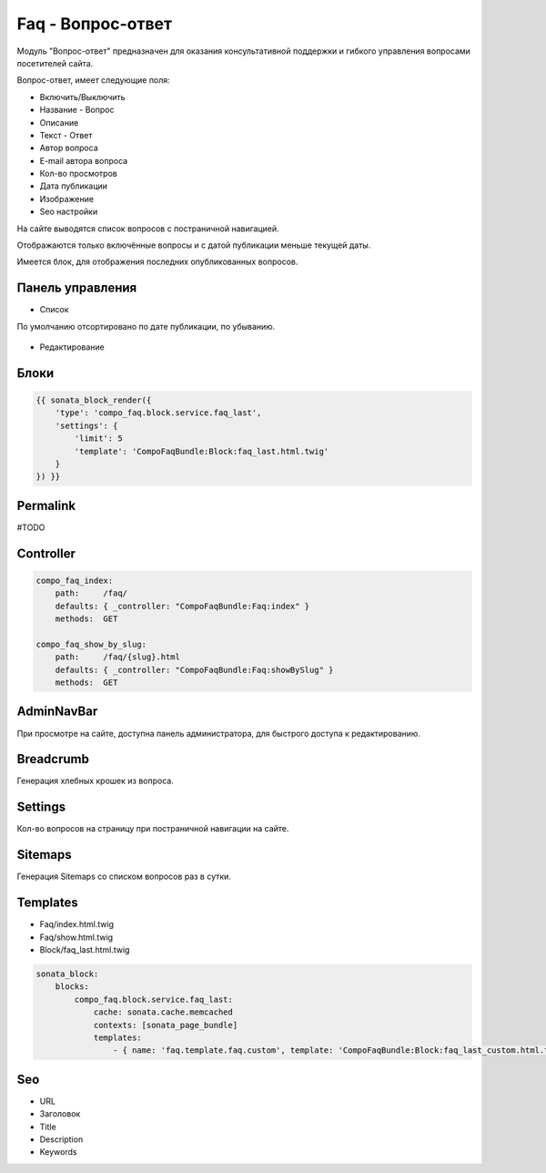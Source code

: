 Faq - Вопрос-ответ
=================

Модуль "Вопрос-ответ" предназначен для оказания консультативной поддержки и гибкого управления вопросами посетителей сайта.

Вопрос-ответ, имеет следующие поля:

* Включить/Выключить
* Название - Вопрос
* Описание
* Текст - Ответ
* Автор вопроса
* E-mail автора вопроса
* Кол-во просмотров
* Дата публикации
* Изображение
* Seo настройки

На сайте выводятся список вопросов с постраничной навигацией.

Отображаются только включённые вопросы и с датой публикации меньше текущей даты.

Имеется блок, для отображения последних опубликованных вопросов.

Панель управления
-------------------

* Список

По умолчанию отсортировано по дате публикации, по убыванию.

.. figure:: ../images/faq/list.png
    :align: center

* Редактирование

.. figure:: ../images/faq/edit.png
    :align: center

Блоки
-------------------

.. code-block:: twig

    {{ sonata_block_render({
        'type': 'compo_faq.block.service.faq_last',
        'settings': {
            'limit': 5
            'template': 'CompoFaqBundle:Block:faq_last.html.twig'
        }
    }) }}

.. figure:: ../images/faq/block.png
    :align: center

Permalink
-------------------

#TODO

Controller
-------------------

.. code-block:: yaml

    compo_faq_index:
        path:     /faq/
        defaults: { _controller: "CompoFaqBundle:Faq:index" }
        methods:  GET

    compo_faq_show_by_slug:
        path:     /faq/{slug}.html
        defaults: { _controller: "CompoFaqBundle:Faq:showBySlug" }
        methods:  GET

AdminNavBar
-------------------

При просмотре на сайте, доступна панель администратора, для быстрого доступа к редактированию.

Breadcrumb
-------------------

Генерация хлебных крошек из вопроса.

Settings
-------------------

Кол-во вопросов на страницу при постраничной навигации на сайте.

Sitemaps
-------------------

Генерация Sitemaps со списком вопросов раз в сутки.

Templates
-------------------

* Faq/index.html.twig
* Faq/show.html.twig
* Block/faq_last.html.twig

.. code-block:: yaml

    sonata_block:
        blocks:
            compo_faq.block.service.faq_last:
                cache: sonata.cache.memcached
                contexts: [sonata_page_bundle]
                templates:
                    - { name: 'faq.template.faq.custom', template: 'CompoFaqBundle:Block:faq_last_custom.html.twig' }

Seo
-------------------

* URL
* Заголовок
* Title
* Description
* Keywords
